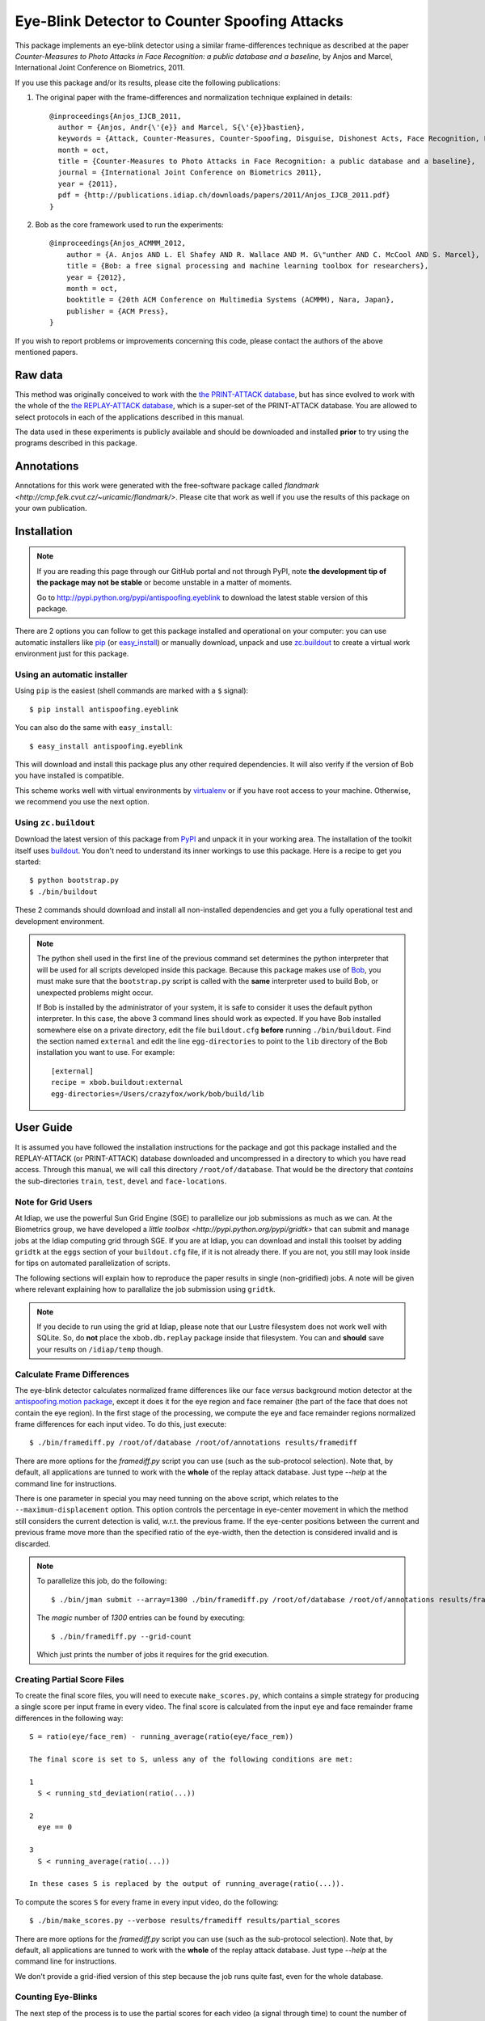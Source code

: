 ================================================
 Eye-Blink Detector to Counter Spoofing Attacks
================================================

This package implements an eye-blink detector using a similar frame-differences
technique as described at the paper `Counter-Measures to Photo
Attacks in Face Recognition: a public database and a baseline`, by Anjos and
Marcel, International Joint Conference on Biometrics, 2011.

If you use this package and/or its results, please cite the following
publications:

1. The original paper with the frame-differences and normalization technique
   explained in details::

    @inproceedings{Anjos_IJCB_2011,
      author = {Anjos, Andr{\'{e}} and Marcel, S{\'{e}}bastien},
      keywords = {Attack, Counter-Measures, Counter-Spoofing, Disguise, Dishonest Acts, Face Recognition, Face Verification, Forgery, Liveness Detection, Replay, Spoofing, Trick},
      month = oct,
      title = {Counter-Measures to Photo Attacks in Face Recognition: a public database and a baseline},
      journal = {International Joint Conference on Biometrics 2011},
      year = {2011},
      pdf = {http://publications.idiap.ch/downloads/papers/2011/Anjos_IJCB_2011.pdf}
    }

2. Bob as the core framework used to run the experiments::

    @inproceedings{Anjos_ACMMM_2012,
        author = {A. Anjos AND L. El Shafey AND R. Wallace AND M. G\"unther AND C. McCool AND S. Marcel},
        title = {Bob: a free signal processing and machine learning toolbox for researchers},
        year = {2012},
        month = oct,
        booktitle = {20th ACM Conference on Multimedia Systems (ACMMM), Nara, Japan},
        publisher = {ACM Press},
    }

If you wish to report problems or improvements concerning this code, please
contact the authors of the above mentioned papers.

Raw data
--------

This method was originally conceived to work with the `the PRINT-ATTACK
database <https://www.idiap.ch/dataset/printattack>`_, but has since evolved to
work with the whole of the `the REPLAY-ATTACK database
<https://www.idiap.ch/dataset/replayattack>`_, which is a super-set of the
PRINT-ATTACK database. You are allowed to select protocols in each of the
applications described in this manual.

The data used in these experiments is publicly available and should be
downloaded and installed **prior** to try using the programs described in this
package.

Annotations
-----------

Annotations for this work were generated with the free-software package called
`flandmark <http://cmp.felk.cvut.cz/~uricamic/flandmark/>`. Please cite that
work as well if you use the results of this package on your own publication.

Installation
------------

.. note:: 

  If you are reading this page through our GitHub portal and not through PyPI,
  note **the development tip of the package may not be stable** or become
  unstable in a matter of moments.

  Go to `http://pypi.python.org/pypi/antispoofing.eyeblink
  <http://pypi.python.org/pypi/antispoofing.eyeblink>`_ to download the latest
  stable version of this package.

There are 2 options you can follow to get this package installed and
operational on your computer: you can use automatic installers like `pip
<http://pypi.python.org/pypi/pip/>`_ (or `easy_install
<http://pypi.python.org/pypi/setuptools>`_) or manually download, unpack and
use `zc.buildout <http://pypi.python.org/pypi/zc.buildout>`_ to create a
virtual work environment just for this package.

Using an automatic installer
============================

Using ``pip`` is the easiest (shell commands are marked with a ``$`` signal)::

  $ pip install antispoofing.eyeblink

You can also do the same with ``easy_install``::

  $ easy_install antispoofing.eyeblink

This will download and install this package plus any other required
dependencies. It will also verify if the version of Bob you have installed
is compatible.

This scheme works well with virtual environments by `virtualenv
<http://pypi.python.org/pypi/virtualenv>`_ or if you have root access to your
machine. Otherwise, we recommend you use the next option.

Using ``zc.buildout``
=====================

Download the latest version of this package from `PyPI
<http://pypi.python.org/pypi/antispoofing.eyeblink>`_ and unpack it in your
working area. The installation of the toolkit itself uses `buildout
<http://www.buildout.org/>`_. You don't need to understand its inner workings
to use this package. Here is a recipe to get you started::
  
  $ python bootstrap.py 
  $ ./bin/buildout

These 2 commands should download and install all non-installed dependencies and
get you a fully operational test and development environment.

.. note::

  The python shell used in the first line of the previous command set
  determines the python interpreter that will be used for all scripts developed
  inside this package. Because this package makes use of `Bob
  <http://idiap.github.com/bob>`_, you must make sure that the ``bootstrap.py``
  script is called with the **same** interpreter used to build Bob, or
  unexpected problems might occur.

  If Bob is installed by the administrator of your system, it is safe to
  consider it uses the default python interpreter. In this case, the above 3
  command lines should work as expected. If you have Bob installed somewhere
  else on a private directory, edit the file ``buildout.cfg`` **before**
  running ``./bin/buildout``. Find the section named ``external`` and edit the
  line ``egg-directories`` to point to the ``lib`` directory of the Bob
  installation you want to use. For example::

    [external]
    recipe = xbob.buildout:external
    egg-directories=/Users/crazyfox/work/bob/build/lib

User Guide
----------

It is assumed you have followed the installation instructions for the package
and got this package installed and the REPLAY-ATTACK (or PRINT-ATTACK) database
downloaded and uncompressed in a directory to which you have read access.
Through this manual, we will call this directory ``/root/of/database``. That
would be the directory that *contains* the sub-directories ``train``, ``test``,
``devel`` and ``face-locations``.

Note for Grid Users
===================

At Idiap, we use the powerful Sun Grid Engine (SGE) to parallelize our job
submissions as much as we can. At the Biometrics group, we have developed a
`little toolbox <http://pypi.python.org/pypi/gridtk>` that can submit and
manage jobs at the Idiap computing grid through SGE.  If you are at Idiap, you
can download and install this toolset by adding ``gridtk`` at the ``eggs``
section of your ``buildout.cfg`` file, if it is not already there. If you are
not, you still may look inside for tips on automated parallelization of
scripts.

The following sections will explain how to reproduce the paper results in
single (non-gridified) jobs. A note will be given where relevant explaining how
to parallalize the job submission using ``gridtk``.

.. note::

  If you decide to run using the grid at Idiap, please note that our Lustre
  filesystem does not work well with SQLite. So, do **not** place the
  ``xbob.db.replay`` package inside that filesystem. You can and **should**
  save your results on ``/idiap/temp`` though.

Calculate Frame Differences
===========================

The eye-blink detector calculates normalized frame differences like our face
*versus* background motion detector at the `antispoofing.motion package
<http://pypi.python.org/pypi/antispoofing.motion>`_, except it does it for
the eye region and face remainer (the part of the face that does not contain
the eye region). In the first stage of the processing, we compute the eye
and face remainder regions normalized frame differences for each input video.
To do this, just execute::

  $ ./bin/framediff.py /root/of/database /root/of/annotations results/framediff

There are more options for the `framediff.py` script you can use (such as the
sub-protocol selection). Note that, by default, all applications are tunned to
work with the **whole** of the replay attack database. Just type `--help` at
the command line for instructions.

There is one parameter in special you may need tunning on the above script,
which relates to the ``--maximum-displacement`` option. This option controls
the percentage in eye-center movement in which the method still considers the
current detection is valid, w.r.t. the previous frame. If the eye-center
positions between the current and previous frame move more than the specified
ratio of the eye-width, then the detection is considered invalid and is
discarded.

.. note::

  To parallelize this job, do the following::

    $ ./bin/jman submit --array=1300 ./bin/framediff.py /root/of/database /root/of/annotations results/framediff

  The `magic` number of `1300` entries can be found by executing::

    $ ./bin/framediff.py --grid-count

  Which just prints the number of jobs it requires for the grid execution.

Creating Partial Score Files
============================

To create the final score files, you will need to execute ``make_scores.py``,
which contains a simple strategy for producing a single score per input frame
in every video. The final score is calculated from the input eye and face
remainder frame differences in the following way::

  S = ratio(eye/face_rem) - running_average(ratio(eye/face_rem))

  The final score is set to S, unless any of the following conditions are met:

  1
    S < running_std_deviation(ratio(...))

  2
    eye == 0

  3
    S < running_average(ratio(...))

  In these cases S is replaced by the output of running_average(ratio(...)).

To compute the scores ``S`` for every frame in every input video, do the
following::

  $ ./bin/make_scores.py --verbose results/framediff results/partial_scores

There are more options for the `framediff.py` script you can use (such as the
sub-protocol selection). Note that, by default, all applications are tunned to
work with the **whole** of the replay attack database. Just type `--help` at
the command line for instructions.

We don't provide a grid-ified version of this step because the job runs quite
fast, even for the whole database.

Counting Eye-Blinks
===================

The next step of the process is to use the partial scores for each video (a
signal through time) to count the number of blinks perceived in every database
element. You can use the ``count_blinks.py`` script for that::

  $ ./bin/count_blinks.py --verbose results/partial_scores results/blinks

The output files will have integer values as scores for each frame, with the
number of blinks accounted up to that point in time. These files can be used as
score output files for fusion processes.

Merging Scores
==============

If you wish to create a single `5-column format file
<http://www.idiap.ch/software/bob/docs/nightlies/last/bob/sphinx/html/measure/index.html?highlight=five_col#bob.measure.load.five_column>`_
by combining this counter-measure scores for every video into a single file
that can be fed to external analysis utilities such as our
`antispoofing.evaluation <http://pypi.python.org/pypi/antispoofing.evaluation>`
package, you should use the script ``count_blinks.py``. The merged scores
represent the number of eye-blinks computed for each video sequence. You will
have to specify how many of the scores in every video you will want to consider
and the input directory containing the scores files that will be merged (by
default, the procedure considers only the first 220 frames, which is some sort
of *common denominator* between real-access and attack video number of frames).

The output of the program consists of a single 5-column formatted file with the
client identities and scores for **every video** in the input directory. A line
in the output file corresponds to a video from the database. 

You run this program on the output of ``make_scores.py``. So, it should look
like this if you followed the previous example::

  $ ./bin/merge_scores.py --verbose results/partial_scores results/blinks

The above commandline example will generate 3 text files on the ``results``
directory containing the training, development and test scores, accumulated
over each video in the respective subsets. You can use other options to limit
the number of outputs in each file such as the protocol or support to use.

There are two main options you may need to tweak on this program:
``--skip-frames`` and ``--threshold-ratio``. The first one, ``--skip-frames``,
determines how many frames to skip between eye-blinks, to avoid multiple
eye-blink detections on a single user blink (defaults to ``10``). The other
parameter defines how many standard-deviations from the running mean, a given
signal peak should be considered as originating from an eye-blink. It is set by
default to ``3.0``.

Creating Movies
===============

You can create animated movies showing the detector operation using the
``make_movie.py`` script. This script will combine all the above steps in the
detection process and will generate a movie file showing the original input
movie that is being analyzed, facial landmarks, the light normalization result
and the resulting score evolution, together with instantaneous eye-blink
thresholds. You can use it to debug the eye-blinking detector and better tune
the parameters for batch processing. The script takes the full path to a movie
file in the REPLAY-ATTACK database and an output movie filename::

  $ ./bin/make_movie.py database/train/attack/hand/attack_print_client001_session01_highdef_photo_controlled.mov test.avi

You can use many of the tweaking options defined in the batch processing
scripts to fine tune the output behavior. Use ``--help`` to find-out more
information about this program.

Problems
--------

In case of problems, please contact any of the authors of the paper.
